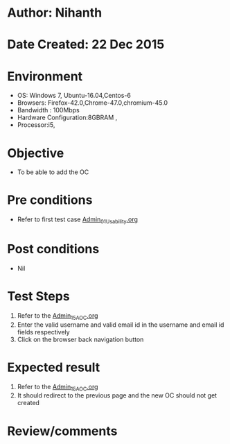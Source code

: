 * Author: Nihanth
* Date Created: 22 Dec 2015
* Environment
  - OS: Windows 7, Ubuntu-16.04,Centos-6
  - Browsers: Firefox-42.0,Chrome-47.0,chromium-45.0
  - Bandwidth : 100Mbps
  - Hardware Configuration:8GBRAM , 
  - Processor:i5,

* Objective
  - To be able to add the OC

* Pre conditions
  - Refer to first test case [[https://github.com/vlead/Outreach Portal/blob/master/test-cases/integration_test-cases/Admin/Admin_01_Usability.org][Admin_01_Usability.org]]

* Post conditions
  - Nil
* Test Steps
  1. Refer to the [[https://github.com/vlead/outreach-portal/blob/master/test-cases/integration_test-cases/Admin/Admin_15_AOC.org][Admin_15_AOC.org]]        
  2. Enter the valid username and valid email id in the username and email id fields respectively
  3. Click on the browser back navigation button

* Expected result
  1. Refer to the [[https://github.com/vlead/outreach-portal/blob/master/test-cases/integration_test-cases/Admin/Admin_15_AOC.org][Admin_15_AOC.org]]       
  2. It should redirect to the previous page and the new OC should not get created

* Review/comments


